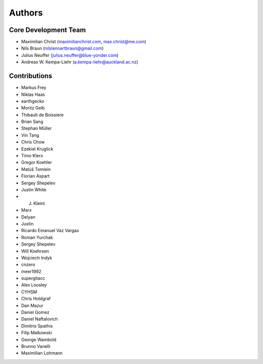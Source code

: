 

Authors
==========


Core Development Team
---------------------

- Maximilian Christ (`maximilianchrist.com <http://maximilianchrist.com>`_, `max.christ@me.com <max.christ@me.com>`_)
- Nils Braun  (`nilslennartbraun@gmail.com <nilslennartbraun@gmail.com>`_)
- Julius Neuffer (`julius.neuffer@blue-yonder.com <julius.neuffer@blue-yonder.com>`_)
- Andreas W. Kempa-Liehr (`a.kempa-liehr@auckland.ac.nz <https://unidirectory.auckland.ac.nz/profile/akem134>`_)

Contributions
-------------
- Markus Frey
- Niklas Haas
- earthgecko
- Moritz Gelb
- Thibault de Boissiere
- Brian Sang
- Stephan Müller
- Vin Tang
- Chris Chow
- Ezekiel Kruglick
- Timo Klerx
- Gregor Koehler
- Matúš Tomlein
- Florian Aspart
- Sergey Shepelev
- Justin White
- J. Kleint
- Marx
- Delyan
- Justin
- Ricardo Emanuel Vaz Vargas
- Roman Yurchak
- Sergey Shepelev
- Will Koehrsen
- Wojciech Indyk
- cnzero
- meer1992
- supergitacc
- Alex Loosley
- CYHSM
- Chris Holdgraf
- Dan Mazur
- Daniel Gomez
- Daniel Naftalovich
- Dimitris Spathis
- Filip Malkowski
- George Wambold
- Brunno Vanelli
- Maximilian Lohmann
